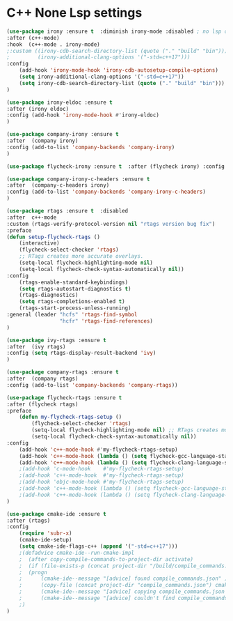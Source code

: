 * C++ None Lsp settings
#+BEGIN_SRC emacs-lisp
(use-package irony :ensure t  :diminish irony-mode :disabled ; no lsp or eglot mode 
:after (c++-mode)
:hook  (c++-mode . irony-mode)
;:custom ((irony-cdb-search-directory-list (quote ("." "build" "bin")))
;         (irony-additional-clang-options '("-std=c++17")))
:config
    (add-hook 'irony-mode-hook 'irony-cdb-autosetup-compile-options)
    (setq irony-additional-clang-options '("-std=c++17"))
    (setq irony-cdb-search-directory-list (quote ("." "build" "bin")))
)

(use-package irony-eldoc :ensure t 
:after (irony eldoc)
:config (add-hook 'irony-mode-hook #'irony-eldoc)
)

(use-package company-irony :ensure t 
:after  (company irony)
:config (add-to-list 'company-backends 'company-irony)
)

(use-package flycheck-irony :ensure t  :after (flycheck irony) :config (flycheck-irony-setup))

(use-package company-irony-c-headers :ensure t 
:after  (company-c-headers irony)
:config (add-to-list 'company-backends 'company-irony-c-headers)
)

(use-package rtags :ensure t  :disabled
:after  c++-mode
:custom (rtags-verify-protocol-version nil "rtags version bug fix")
:preface
(defun setup-flycheck-rtags ()
    (interactive)
    (flycheck-select-checker 'rtags)
    ;; RTags creates more accurate overlays.
    (setq-local flycheck-highlighting-mode nil)
    (setq-local flycheck-check-syntax-automatically nil))
:config
    (rtags-enable-standard-keybindings)
    (setq rtags-autostart-diagnostics t)
    (rtags-diagnostics)
    (setq rtags-completions-enabled t)
    (rtags-start-process-unless-running)
:general (leader "hcfs" 'rtags-find-symbol
                 "hcfr" 'rtags-find-references)
)

(use-package ivy-rtags :ensure t 
:after  (ivy rtags)
:config (setq rtags-display-result-backend 'ivy)
)

(use-package company-rtags :ensure t 
:after  (company rtags)
:config (add-to-list 'company-backends 'company-rtags))

(use-package flycheck-rtags :ensure t 
:after (flycheck rtags)
:preface
    (defun my-flycheck-rtags-setup ()
        (flycheck-select-checker 'rtags)
        (setq-local flycheck-highlighting-mode nil) ;; RTags creates more accurate overlays.
        (setq-local flycheck-check-syntax-automatically nil))
:config
    (add-hook 'c++-mode-hook #'my-flycheck-rtags-setup)
    (add-hook 'c++-mode-hook (lambda () (setq flycheck-gcc-language-standard   "c++17")))
    (add-hook 'c++-mode-hook (lambda () (setq flycheck-clang-language-standard "c++17")))
    ;(add-hook 'c-mode-hook    #'my-flycheck-rtags-setup)
    ;(add-hook 'c++-mode-hook  #'my-flycheck-rtags-setup)
    ;(add-hook 'objc-mode-hook #'my-flycheck-rtags-setup)
    ;(add-hook 'c++-mode-hook (lambda () (setq flycheck-gcc-language-standard   "c++17")))
    ;(add-hook 'c++-mode-hook (lambda () (setq flycheck-clang-language-standard "c++17")))
)

(use-package cmake-ide :ensure t 
:after (rtags)
:config
    (require 'subr-x)
    (cmake-ide-setup)
    (setq cmake-ide-flags-c++ (append '("-std=c++17")))
    ;(defadvice cmake-ide--run-cmake-impl
    ;  (after copy-compile-commands-to-project-dir activate)
    ;  (if (file-exists-p (concat project-dir "/build/compile_commands.json"))
    ;  (progn
    ;      (cmake-ide--message "[advice] found compile_commands.json" )
    ;      (copy-file (concat project-dir "compile_commands.json") cmake-dir)
    ;      (cmake-ide--message "[advice] copying compile_commands.json to %s" cmake-dir))
    ;      (cmake-ide--message "[advice] couldn't find compile_commands.json" ))
    ;)
)
#+END_SRC
